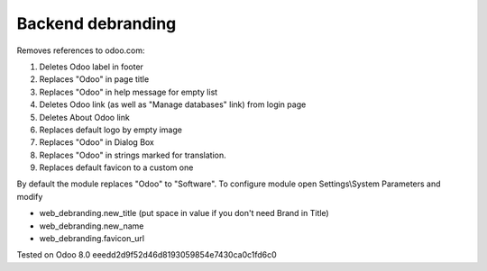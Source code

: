 Backend debranding
==================

Removes references to odoo.com:

1. Deletes Odoo label in footer
2. Replaces "Odoo" in page title
3. Replaces "Odoo" in help message for empty list
4. Deletes Odoo link (as well as "Manage databases" link) from login page
5. Deletes About Odoo link
6. Replaces default logo by empty image
7. Replaces "Odoo" in Dialog Box
8. Replaces "Odoo" in strings marked for translation.
9. Replaces default favicon to a custom one

By default the module replaces "Odoo" to "Software". To configure
module open Settings\\System Parameters and modify

* web_debranding.new_title (put space in value if you don't need Brand in Title)
* web_debranding.new_name
* web_debranding.favicon_url

Tested on Odoo 8.0 eeedd2d9f52d46d8193059854e7430ca0c1fd6c0
